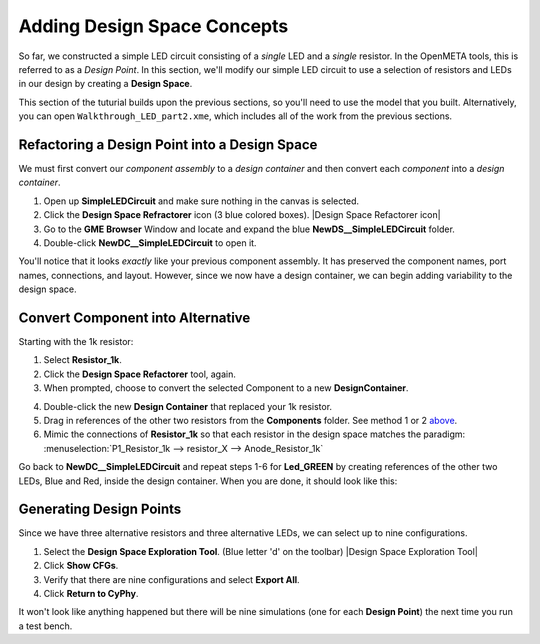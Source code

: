 .. _led_adding_design_space_concepts:

Adding Design Space Concepts
----------------------------

So far, we constructed a simple LED circuit consisting of a *single* LED
and a *single* resistor. In the OpenMETA tools, this is referred to as a
*Design Point*. In this section, we'll modify our simple LED circuit to
use a selection of resistors and LEDs in our design by creating a
**Design Space**.

This section of the tuturial builds upon the previous sections, so
you'll need to use the model that you built. Alternatively, you can open
``Walkthrough_LED_part2.xme``, which includes all of the work from the
previous sections.

Refactoring a Design Point into a Design Space
~~~~~~~~~~~~~~~~~~~~~~~~~~~~~~~~~~~~~~~~~~~~~~

We must first convert our *component assembly* to a *design container*
and then convert each *component* into a *design container*.

1. Open up **SimpleLEDCircuit** and make sure nothing in the canvas is
   selected.
2. Click the **Design Space Refractorer** icon (3 blue colored
   boxes). |Design Space Refactorer icon|
3. Go to the **GME Browser** Window and locate and expand the blue
   **NewDS__SimpleLEDCircuit** folder.
4. Double-click **NewDC__SimpleLEDCircuit** to open it.

.. image:: images/03-05-new-dc.png
   :alt: New Design Space

You'll notice that it looks *exactly* like your previous component
assembly. It has preserved the component names, port names, connections,
and layout. However, since we now have a design container, we can begin
adding variability to the design space.

Convert Component into Alternative
~~~~~~~~~~~~~~~~~~~~~~~~~~~~~~~~~~

Starting with the 1k resistor:

1. Select **Resistor_1k**.
2. Click the **Design Space Refactorer** tool, again.
3. When prompted, choose to convert the selected Component to a new
   **DesignContainer**.

.. image:: images/03-03-ds-refactor-prompt.png
   :align: center

4. Double-click the new **Design Container** that replaced your 1k
   resistor.
5. Drag in references of the other two resistors from the **Components**
   folder. See method 1 or 2 `above`__.
6. Mimic the connections of **Resistor_1k** so that each resistor in
   the design space matches the paradigm: :menuselection:`P1_Resistor_1k -->
   resistor_X --> Anode_Resistor_1k`

__ populate-the-component-assembly

.. image:: images/03-05-new-dc-resistors.png
   :alt: Resistors in New Design Space

Go back to **NewDC__SimpleLEDCircuit** and repeat steps 1-6 for
**Led_GREEN** by creating references of the other two LEDs, Blue and
Red, inside the design container. When you are done, it should look like
this:

.. image:: images/03-05-complete-design-space.png
   :alt: Completed design space

Generating Design Points
~~~~~~~~~~~~~~~~~~~~~~~~

Since we have three alternative resistors and three alternative LEDs, we
can select up to nine configurations.

1. Select the **Design Space Exploration Tool**. (Blue letter 'd' on the
   toolbar) |Design Space Exploration Tool|
2. Click **Show CFGs**.
3. Verify that there are nine configurations and select **Export All**.
4. Click **Return to CyPhy**.

It won't look like anything happened but there will be nine simulations
(one for each **Design Point**) the next time you run a test bench.

